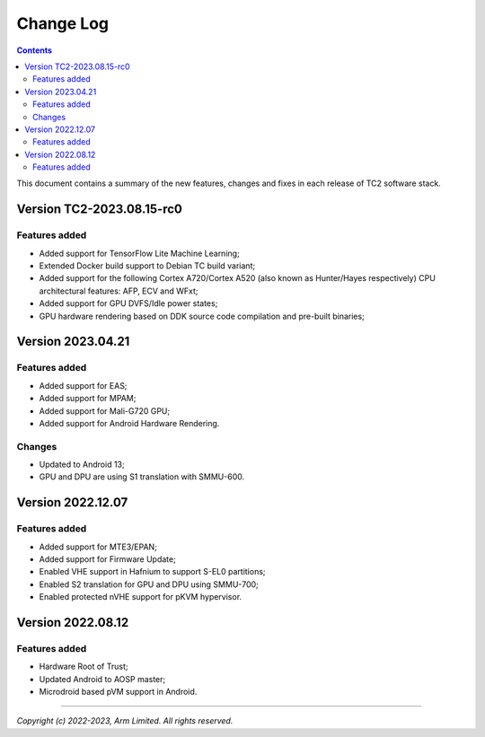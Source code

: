 .. _docs/totalcompute/tc2/change-log:

Change Log
==========

.. contents::

This document contains a summary of the new features, changes and
fixes in each release of TC2 software stack.


Version TC2-2023.08.15-rc0
--------------------------

Features added
~~~~~~~~~~~~~~
- Added support for TensorFlow Lite Machine Learning;
- Extended Docker build support to Debian TC build variant;
- Added support for the following Cortex A720/Cortex A520 (also known as Hunter/Hayes respectively) CPU architectural features: AFP, ECV and WFxt;
- Added support for GPU DVFS/Idle power states;
- GPU hardware rendering based on DDK source code compilation and pre-built binaries;


Version 2023.04.21
------------------

Features added
~~~~~~~~~~~~~~
- Added support for EAS;
- Added support for MPAM;
- Added support for Mali-G720 GPU;
- Added support for Android Hardware Rendering.

Changes
~~~~~~~
- Updated to Android 13;
- GPU and DPU are using S1 translation with SMMU-600.


Version 2022.12.07
------------------

Features added
~~~~~~~~~~~~~~
- Added support for MTE3/EPAN;
- Added support for Firmware Update;
- Enabled VHE support in Hafnium to support S-EL0 partitions;
- Enabled S2 translation for GPU and DPU using SMMU-700;
- Enabled protected nVHE support for pKVM hypervisor.


Version 2022.08.12
------------------

Features added
~~~~~~~~~~~~~~
- Hardware Root of Trust;
- Updated Android to AOSP master;
- Microdroid based pVM support in Android.


--------------

*Copyright (c) 2022-2023, Arm Limited. All rights reserved.*
